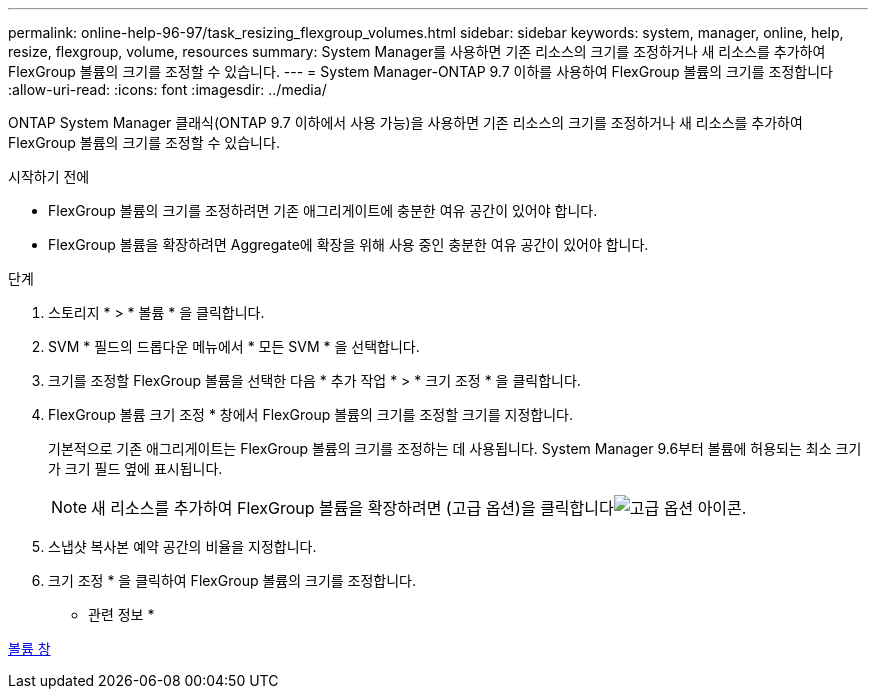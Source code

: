 ---
permalink: online-help-96-97/task_resizing_flexgroup_volumes.html 
sidebar: sidebar 
keywords: system, manager, online, help, resize, flexgroup, volume, resources 
summary: System Manager를 사용하면 기존 리소스의 크기를 조정하거나 새 리소스를 추가하여 FlexGroup 볼륨의 크기를 조정할 수 있습니다. 
---
= System Manager-ONTAP 9.7 이하를 사용하여 FlexGroup 볼륨의 크기를 조정합니다
:allow-uri-read: 
:icons: font
:imagesdir: ../media/


[role="lead"]
ONTAP System Manager 클래식(ONTAP 9.7 이하에서 사용 가능)을 사용하면 기존 리소스의 크기를 조정하거나 새 리소스를 추가하여 FlexGroup 볼륨의 크기를 조정할 수 있습니다.

.시작하기 전에
* FlexGroup 볼륨의 크기를 조정하려면 기존 애그리게이트에 충분한 여유 공간이 있어야 합니다.
* FlexGroup 볼륨을 확장하려면 Aggregate에 확장을 위해 사용 중인 충분한 여유 공간이 있어야 합니다.


.단계
. 스토리지 * > * 볼륨 * 을 클릭합니다.
. SVM * 필드의 드롭다운 메뉴에서 * 모든 SVM * 을 선택합니다.
. 크기를 조정할 FlexGroup 볼륨을 선택한 다음 * 추가 작업 * > * 크기 조정 * 을 클릭합니다.
. FlexGroup 볼륨 크기 조정 * 창에서 FlexGroup 볼륨의 크기를 조정할 크기를 지정합니다.
+
기본적으로 기존 애그리게이트는 FlexGroup 볼륨의 크기를 조정하는 데 사용됩니다. System Manager 9.6부터 볼륨에 허용되는 최소 크기가 크기 필드 옆에 표시됩니다.

+
[NOTE]
====
새 리소스를 추가하여 FlexGroup 볼륨을 확장하려면 (고급 옵션)을 클릭합니다image:../media/advanced_options.gif["고급 옵션 아이콘"].

====
. 스냅샷 복사본 예약 공간의 비율을 지정합니다.
. 크기 조정 * 을 클릭하여 FlexGroup 볼륨의 크기를 조정합니다.


* 관련 정보 *

xref:reference_volumes_window.adoc[볼륨 창]
